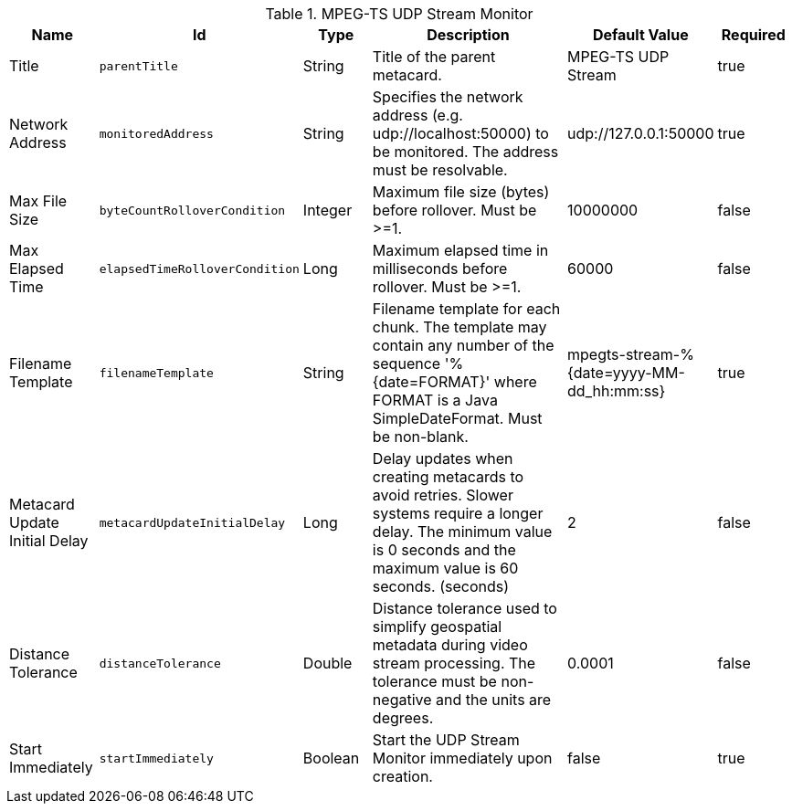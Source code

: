 :title: MPEG-TS UDP Stream Monitor
:id: org.codice.alliance.video.stream.mpegts.UdpStreamMonitor
:type: table
:status: published
:application: ${alliance-video}
:summary: MPEG-TS UDP Stream Monitor.

.[[org.codice.alliance.video.stream.mpegts.UdpStreamMonitor]]MPEG-TS UDP Stream Monitor
[cols="1,1m,1,3,1,1" options="header"]
|===

|Name
|Id
|Type
|Description
|Default Value
|Required

|Title
|parentTitle
|String
|Title of the parent metacard.
|MPEG-TS UDP Stream
|true

|Network Address
|monitoredAddress
|String
|Specifies the network address (e.g. udp://localhost:50000) to be monitored. The address must be resolvable.
|udp://127.0.0.1:50000
|true

|Max File Size
|byteCountRolloverCondition
|Integer
|Maximum file size (bytes) before rollover. Must be >=1.
|10000000
|false

|Max Elapsed Time
|elapsedTimeRolloverCondition
|Long
|Maximum elapsed time in milliseconds before rollover. Must be >=1.
|60000
|false

|Filename Template
|filenameTemplate
|String
|Filename template for each chunk. The template may contain any number of the sequence '%{date=FORMAT}' where FORMAT is a Java SimpleDateFormat. Must be non-blank.
|mpegts-stream-%{date=yyyy-MM-dd_hh:mm:ss}
|true

|Metacard Update Initial Delay
|metacardUpdateInitialDelay
|Long
|Delay updates when creating metacards to avoid retries. Slower systems require a longer delay. The minimum value is 0 seconds and the maximum value is 60 seconds. (seconds)
|2
|false

|Distance Tolerance
|distanceTolerance
|Double
|Distance tolerance used to simplify geospatial metadata during video stream processing. The tolerance must be non-negative and the units are degrees.
|0.0001
|false

|Start Immediately
|startImmediately
|Boolean
|Start the UDP Stream Monitor immediately upon creation.
|false
|true

|===

